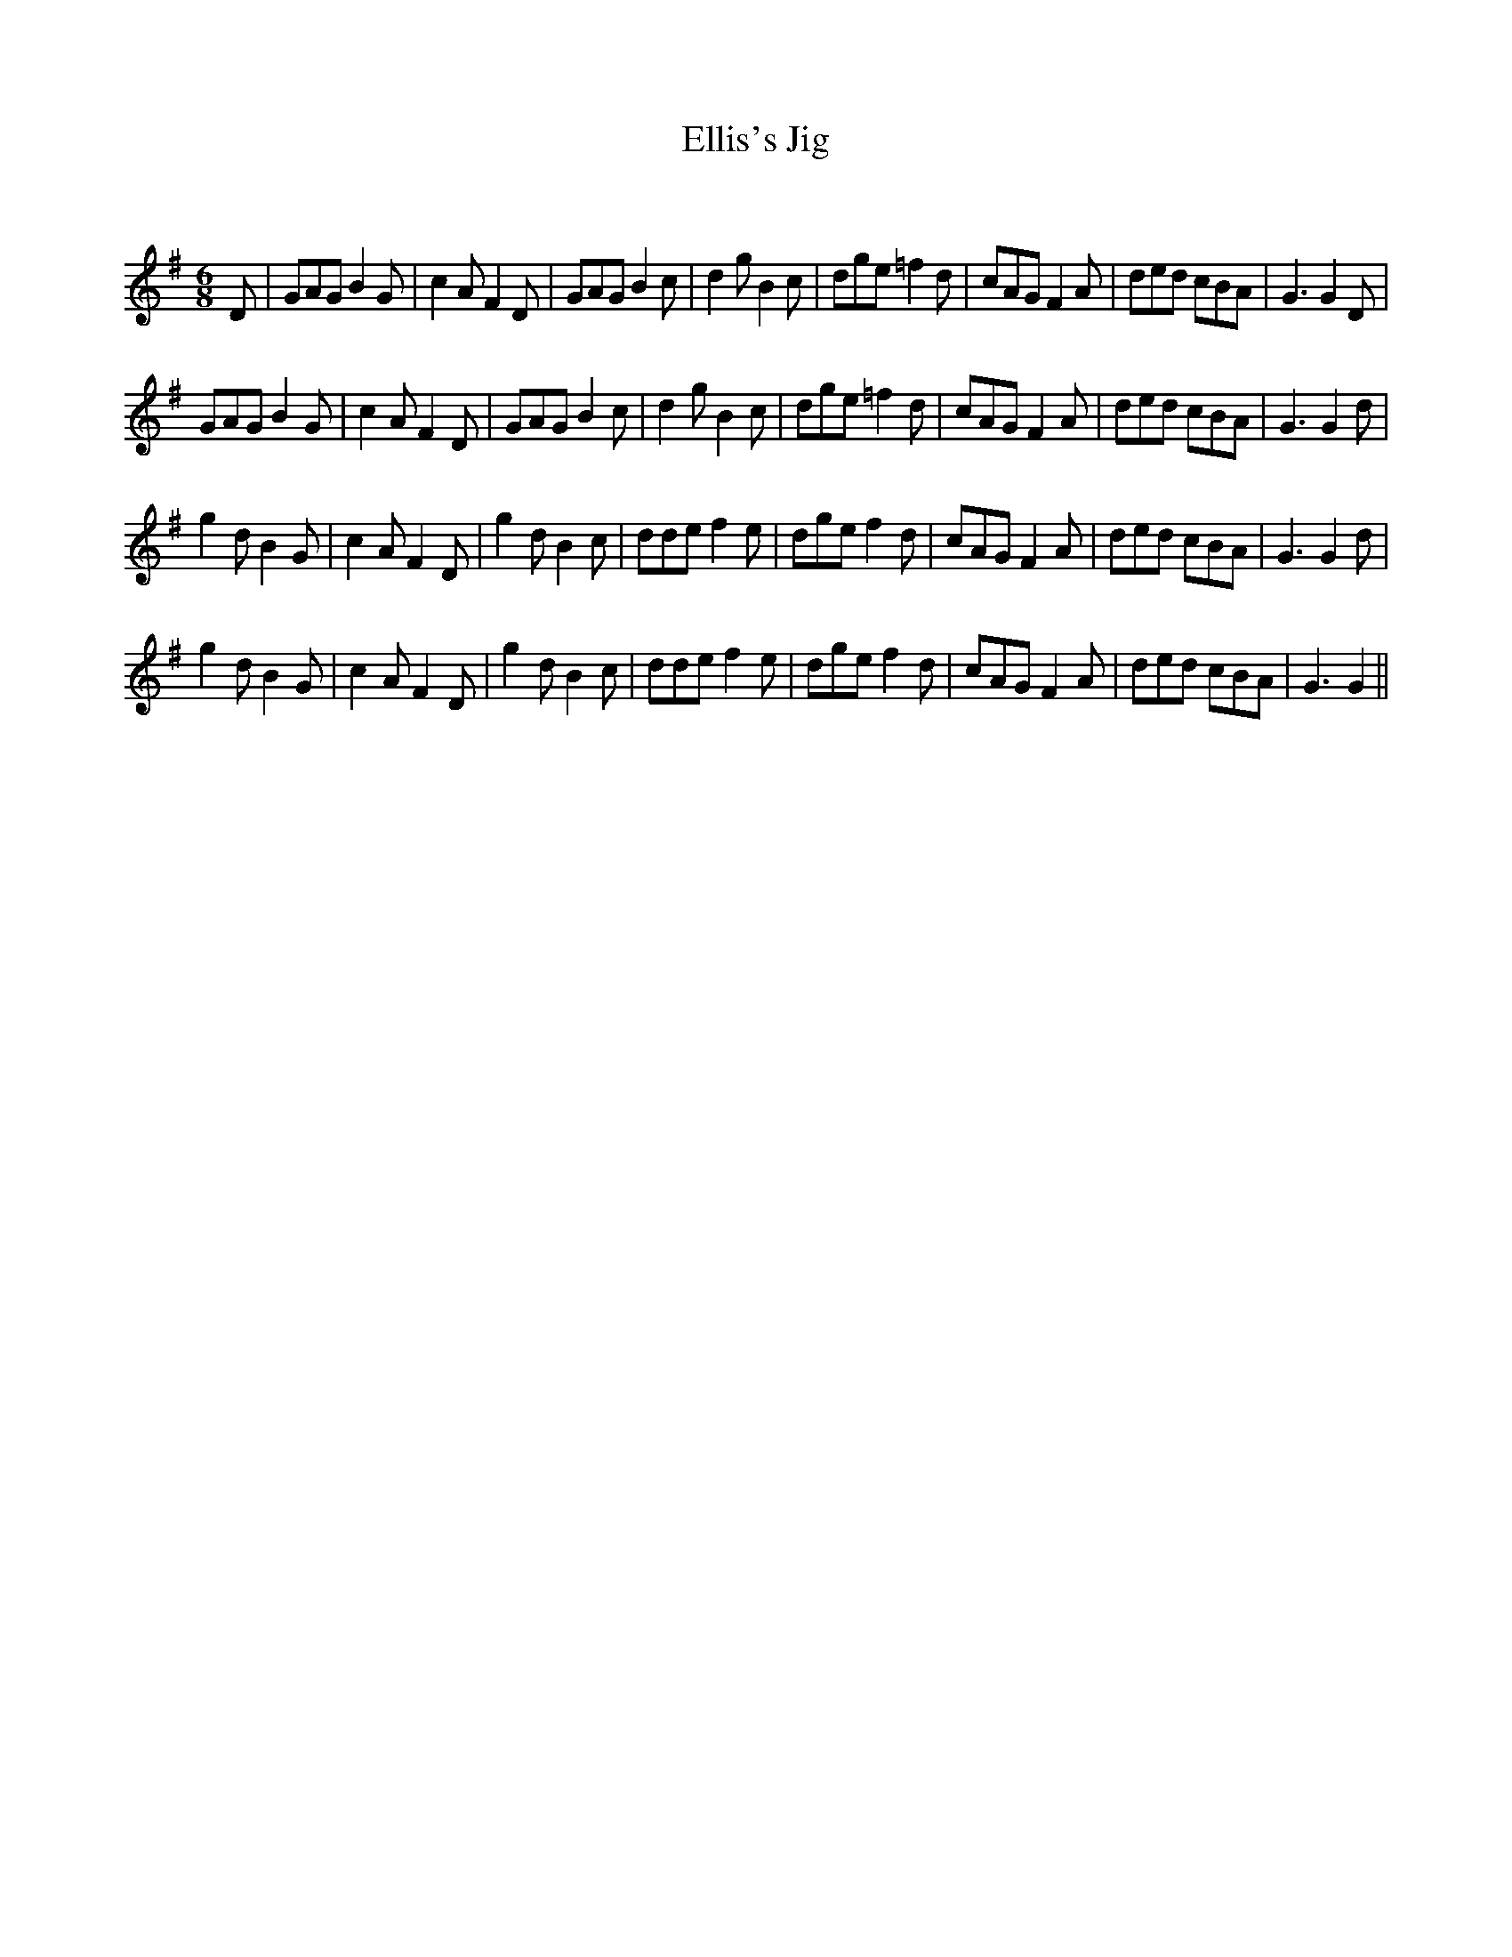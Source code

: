 X:1
T: Ellis's Jig
C:
R:Jig
Q:180
K:G
M:6/8
L:1/16
D2|G2A2G2 B4G2|c4A2 F4D2|G2A2G2 B4c2|d4g2 B4c2|d2g2e2 =f4d2|c2A2G2 F4A2|d2e2d2 c2B2A2|G6 G4D2|
G2A2G2 B4G2|c4A2 F4D2|G2A2G2 B4c2|d4g2 B4c2|d2g2e2 =f4d2|c2A2G2 F4A2|d2e2d2 c2B2A2|G6 G4d2|
g4d2 B4G2|c4A2 F4D2|g4d2 B4c2|d2d2e2 f4e2|d2g2e2 f4d2|c2A2G2 F4A2|d2e2d2 c2B2A2|G6 G4d2|
g4d2 B4G2|c4A2 F4D2|g4d2 B4c2|d2d2e2 f4e2|d2g2e2 f4d2|c2A2G2 F4A2|d2e2d2 c2B2A2|G6 G4||
